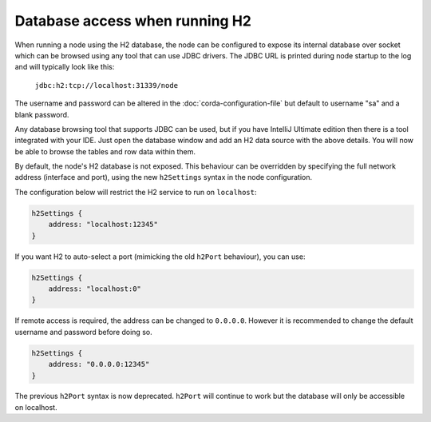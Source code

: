 Database access when running H2
===============================
When running a node using the H2 database, the node can be configured to expose its internal database over socket which
can be browsed using any tool that can use JDBC drivers.
The JDBC URL is printed during node startup to the log and will typically look like this:

     ``jdbc:h2:tcp://localhost:31339/node``

The username and password can be altered in the :doc:`corda-configuration-file` but default to username "sa" and a blank
password.

Any database browsing tool that supports JDBC can be used, but if you have IntelliJ Ultimate edition then there is
a tool integrated with your IDE. Just open the database window and add an H2 data source with the above details.
You will now be able to browse the tables and row data within them.

By default, the node's H2 database is not exposed. This behaviour can be overridden by specifying the full network 
address (interface and port), using the new ``h2Settings`` syntax in the node configuration.

The configuration below will restrict the H2 service to run on ``localhost``:

.. sourcecode:: groovy

  h2Settings {
      address: "localhost:12345"
  }

If you want H2 to auto-select a port (mimicking the old ``h2Port`` behaviour), you can use:

.. sourcecode:: groovy

  h2Settings {
      address: "localhost:0"
  }

If remote access is required, the address can be changed to ``0.0.0.0``. However it is recommended to change the default username and password before doing so.

.. sourcecode:: groovy

  h2Settings {
      address: "0.0.0.0:12345"
  }

The previous ``h2Port`` syntax is now deprecated. ``h2Port`` will continue to work but the database
will only be accessible on localhost.
